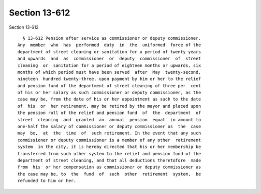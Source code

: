 Section 13-612
==============

Section 13-612 ::    
        
     
        § 13-612 Pension after service as commissioner or deputy commissioner.
      Any  member  who  has  performed  duty  in  the  uniformed  force of the
      department of street cleaning or sanitation for a period of twenty years
      and upwards  and  as  commissioner  or  deputy  commissioner  of  street
      cleaning  or  sanitation for a period of eighteen months or upwards, six
      months of which period must have been served  after  May  twenty-second,
      nineteen  hundred twenty-three, upon payment by him or her to the relief
      and pension fund of the department of street cleaning of three per  cent
      of his or her salary as such commissioner or deputy commissioner, as the
      case may be, from the date of his or her appointment as such to the date
      of  his  or  her retirement, may be retired by the mayor and placed upon
      the pension roll of the relief and pension fund  of  the  department  of
      street  cleaning  and  granted  an  annual  pension  equal  in amount to
      one-half the salary of commissioner or deputy commissioner as  the  case
      may  be,  at  the  time  of  such retirement. In the event that any such
      commissioner or deputy commissioner is a member of any other  retirement
      system  in the city, it is hereby directed that his or her membership be
      transferred from such other system to the relief and pension fund of the
      department of street cleaning, and that all deductions theretofore  made
      from  his  or her compensation as commissioner or deputy commissioner as
      the case may be, to  the  fund  of  such  other  retirement  system,  be
      refunded to him or her.
    
    
    
    
    
    
    